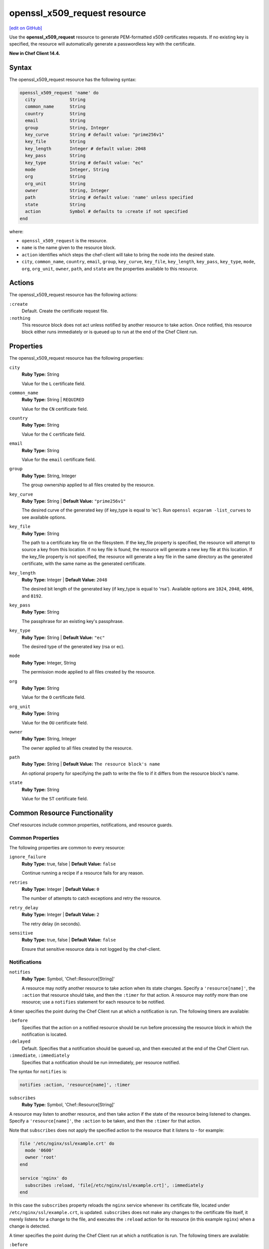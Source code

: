 =====================================================
openssl_x509_request resource
=====================================================
`[edit on GitHub] <https://github.com/chef/chef-web-docs/blob/master/chef_master/source/resource_openssl_x509_request.rst>`__

Use the **openssl_x509_request** resource to generate PEM-formatted x509 certificates requests. If no existing key is specified, the resource will automatically generate a passwordless key with the certificate.

**New in Chef Client 14.4.**

Syntax
=====================================================
The openssl_x509_request resource has the following syntax:

.. code-block:: ruby

  openssl_x509_request 'name' do
    city             String
    common_name      String
    country          String
    email            String
    group            String, Integer
    key_curve        String # default value: "prime256v1"
    key_file         String
    key_length       Integer # default value: 2048
    key_pass         String
    key_type         String # default value: "ec"
    mode             Integer, String
    org              String
    org_unit         String
    owner            String, Integer
    path             String # default value: 'name' unless specified
    state            String
    action           Symbol # defaults to :create if not specified
  end

where:

* ``openssl_x509_request`` is the resource.
* ``name`` is the name given to the resource block.
* ``action`` identifies which steps the chef-client will take to bring the node into the desired state.
* ``city``, ``common_name``, ``country``, ``email``, ``group``, ``key_curve``, ``key_file``, ``key_length``, ``key_pass``, ``key_type``, ``mode``, ``org``, ``org_unit``, ``owner``, ``path``, and ``state`` are the properties available to this resource.

Actions
=====================================================

The openssl_x509_request resource has the following actions:

``:create``
   Default. Create the certificate request file.

``:nothing``
   .. tag resources_common_actions_nothing

   This resource block does not act unless notified by another resource to take action. Once notified, this resource block either runs immediately or is queued up to run at the end of the Chef Client run.

   .. end_tag

Properties
=====================================================

The openssl_x509_request resource has the following properties:

``city``
   **Ruby Type:** String

   Value for the ``L`` certificate field.

``common_name``
   **Ruby Type:** String | ``REQUIRED``

   Value for the ``CN`` certificate field.

``country``
   **Ruby Type:** String

   Value for the ``C`` certificate field.

``email``
   **Ruby Type:** String

   Value for the ``email`` certificate field.

``group``
   **Ruby Type:** String, Integer

   The group ownership applied to all files created by the resource.

``key_curve``
   **Ruby Type:** String | **Default Value:** ``"prime256v1"``

   The desired curve of the generated key (if key_type is equal to 'ec'). Run ``openssl ecparam -list_curves`` to see available options.

``key_file``
   **Ruby Type:** String

   The path to a certificate key file on the filesystem. If the key_file property is specified, the resource will attempt to source a key from this location. If no key file is found, the resource will generate a new key file at this location. If the key_file property is not specified, the resource will generate a key file in the same directory as the generated certificate, with the same name as the generated certificate.

``key_length``
   **Ruby Type:** Integer | **Default Value:** ``2048``

   The desired bit length of the generated key (if key_type is equal to 'rsa'). Available options are ``1024``, ``2048``, ``4096``, and ``8192``.

``key_pass``
   **Ruby Type:** String

   The passphrase for an existing key's passphrase.

``key_type``
   **Ruby Type:** String | **Default Value:** ``"ec"``

   The desired type of the generated key (rsa or ec).

``mode``
   **Ruby Type:** Integer, String

   The permission mode applied to all files created by the resource.

``org``
   **Ruby Type:** String

   Value for the ``O`` certificate field.

``org_unit``
   **Ruby Type:** String

   Value for the ``OU`` certificate field.

``owner``
   **Ruby Type:** String, Integer

   The owner applied to all files created by the resource.

``path``
   **Ruby Type:** String | **Default Value:** ``The resource block's name``

   An optional property for specifying the path to write the file to if it differs from the resource block's name.

``state``
   **Ruby Type:** String

   Value for the ``ST`` certificate field.

Common Resource Functionality
=====================================================

Chef resources include common properties, notifications, and resource guards.

Common Properties
-----------------------------------------------------

.. tag resources_common_properties

The following properties are common to every resource:

``ignore_failure``
  **Ruby Type:** true, false | **Default Value:** ``false``

  Continue running a recipe if a resource fails for any reason.

``retries``
  **Ruby Type:** Integer | **Default Value:** ``0``

  The number of attempts to catch exceptions and retry the resource.

``retry_delay``
  **Ruby Type:** Integer | **Default Value:** ``2``

  The retry delay (in seconds).

``sensitive``
  **Ruby Type:** true, false | **Default Value:** ``false``

  Ensure that sensitive resource data is not logged by the chef-client.

.. end_tag

Notifications
-----------------------------------------------------

``notifies``
  **Ruby Type:** Symbol, 'Chef::Resource[String]'

  .. tag resources_common_notification_notifies

  A resource may notify another resource to take action when its state changes. Specify a ``'resource[name]'``, the ``:action`` that resource should take, and then the ``:timer`` for that action. A resource may notify more than one resource; use a ``notifies`` statement for each resource to be notified.

  .. end_tag

.. tag resources_common_notification_timers

A timer specifies the point during the Chef Client run at which a notification is run. The following timers are available:

``:before``
   Specifies that the action on a notified resource should be run before processing the resource block in which the notification is located.

``:delayed``
   Default. Specifies that a notification should be queued up, and then executed at the end of the Chef Client run.

``:immediate``, ``:immediately``
   Specifies that a notification should be run immediately, per resource notified.

.. end_tag

.. tag resources_common_notification_notifies_syntax

The syntax for ``notifies`` is:

.. code-block:: ruby

  notifies :action, 'resource[name]', :timer

.. end_tag

``subscribes``
  **Ruby Type:** Symbol, 'Chef::Resource[String]'

.. tag resources_common_notification_subscribes

A resource may listen to another resource, and then take action if the state of the resource being listened to changes. Specify a ``'resource[name]'``, the ``:action`` to be taken, and then the ``:timer`` for that action.

Note that ``subscribes`` does not apply the specified action to the resource that it listens to - for example:

.. code-block:: ruby

 file '/etc/nginx/ssl/example.crt' do
   mode '0600'
   owner 'root'
 end

 service 'nginx' do
   subscribes :reload, 'file[/etc/nginx/ssl/example.crt]', :immediately
 end

In this case the ``subscribes`` property reloads the ``nginx`` service whenever its certificate file, located under ``/etc/nginx/ssl/example.crt``, is updated. ``subscribes`` does not make any changes to the certificate file itself, it merely listens for a change to the file, and executes the ``:reload`` action for its resource (in this example ``nginx``) when a change is detected.

.. end_tag

.. tag resources_common_notification_timers

A timer specifies the point during the Chef Client run at which a notification is run. The following timers are available:

``:before``
   Specifies that the action on a notified resource should be run before processing the resource block in which the notification is located.

``:delayed``
   Default. Specifies that a notification should be queued up, and then executed at the end of the Chef Client run.

``:immediate``, ``:immediately``
   Specifies that a notification should be run immediately, per resource notified.

.. end_tag

.. tag resources_common_notification_subscribes_syntax

The syntax for ``subscribes`` is:

.. code-block:: ruby

   subscribes :action, 'resource[name]', :timer

.. end_tag

Guards
-----------------------------------------------------

.. tag resources_common_guards

A guard property can be used to evaluate the state of a node during the execution phase of the chef-client run. Based on the results of this evaluation, a guard property is then used to tell the chef-client if it should continue executing a resource. A guard property accepts either a string value or a Ruby block value:

* A string is executed as a shell command. If the command returns ``0``, the guard is applied. If the command returns any other value, then the guard property is not applied. String guards in a **powershell_script** run Windows PowerShell commands and may return ``true`` in addition to ``0``.
* A block is executed as Ruby code that must return either ``true`` or ``false``. If the block returns ``true``, the guard property is applied. If the block returns ``false``, the guard property is not applied.

A guard property is useful for ensuring that a resource is idempotent by allowing that resource to test for the desired state as it is being executed, and then if the desired state is present, for the chef-client to do nothing.

.. end_tag
.. tag resources_common_guards_properties

The following properties can be used to define a guard that is evaluated during the execution phase of the chef-client run:

``not_if``
  Prevent a resource from executing when the condition returns ``true``.

``only_if``
  Allow a resource to execute only if the condition returns ``true``.

.. end_tag


Examples
=====================================================

**Create a certificate request file**

.. code-block:: ruby

  openssl_x509_request '/etc/ssl_test/my_ec_request.csr' do
    common_name 'myecrequest.example.com'
    org 'Test Kitchen Example'
    org_unit 'Kitchens'
    country 'UK'
  end
